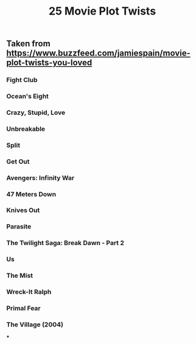 #+TITLE: 25 Movie Plot Twists

** Taken from https://www.buzzfeed.com/jamiespain/movie-plot-twists-you-loved
*** Fight Club
*** Ocean's Eight
*** Crazy, Stupid, Love
*** Unbreakable
*** Split
*** Get Out
*** Avengers: Infinity War
*** 47 Meters Down
*** Knives Out
*** Parasite
*** The Twilight Saga: Break Dawn - Part 2
*** Us
*** The Mist
*** Wreck-It Ralph
*** Primal Fear
*** The Village (2004)
***
